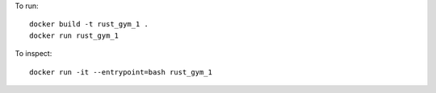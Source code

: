 
To run::

    docker build -t rust_gym_1 .
    docker run rust_gym_1

To inspect::

    docker run -it --entrypoint=bash rust_gym_1

